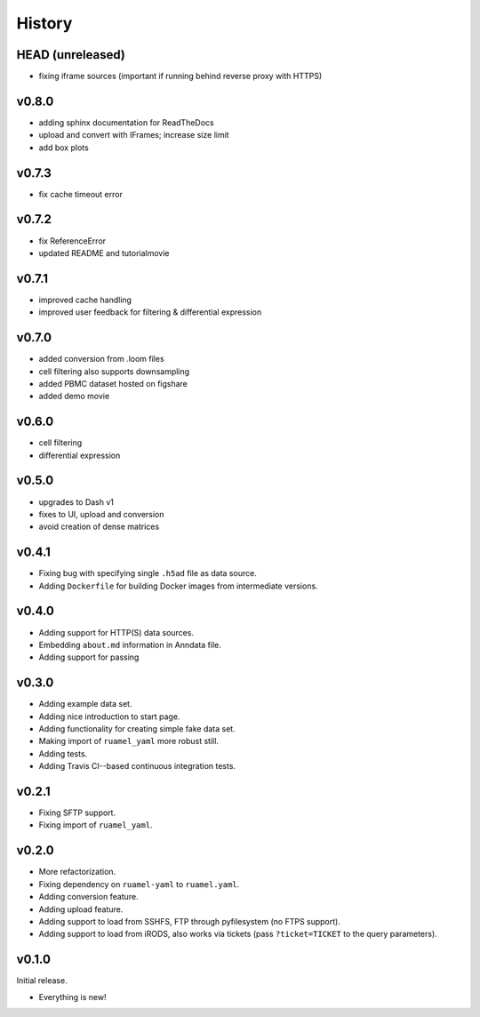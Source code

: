 =======
History
=======

-----------------
HEAD (unreleased)
-----------------

- fixing iframe sources (important if running behind reverse proxy with HTTPS)

------
v0.8.0
------

- adding sphinx documentation for ReadTheDocs
- upload and convert with IFrames; increase size limit
- add box plots

------
v0.7.3
------

- fix cache timeout error

------
v0.7.2
------

- fix ReferenceError
- updated README and tutorialmovie

------
v0.7.1
------

- improved cache handling
- improved user feedback for filtering & differential expression

------
v0.7.0
------

- added conversion from .loom files
- cell filtering also supports downsampling
- added PBMC dataset hosted on figshare
- added demo movie

------
v0.6.0
------

- cell filtering
- differential expression

------
v0.5.0
------

- upgrades to Dash v1
- fixes to UI, upload and conversion
- avoid creation of dense matrices

------
v0.4.1
------

- Fixing bug with specifying single ``.h5ad`` file as data source.
- Adding ``Dockerfile`` for building Docker images from intermediate versions.

------
v0.4.0
------

- Adding support for HTTP(S) data sources.
- Embedding ``about.md`` information in Anndata file.
- Adding support for passing

------
v0.3.0
------

- Adding example data set.
- Adding nice introduction to start page.
- Adding functionality for creating simple fake data set.
- Making import of ``ruamel_yaml`` more robust still.
- Adding tests.
- Adding Travis CI--based continuous integration tests.

------
v0.2.1
------

- Fixing SFTP support.
- Fixing import of ``ruamel_yaml``.

------
v0.2.0
------

- More refactorization.
- Fixing dependency on ``ruamel-yaml`` to ``ruamel.yaml``.
- Adding conversion feature.
- Adding upload feature.
- Adding support to load from SSHFS, FTP through pyfilesystem (no FTPS support).
- Adding support to load from iRODS, also works via tickets (pass ``?ticket=TICKET`` to the query parameters).

------
v0.1.0
------

Initial release.

- Everything is new!
